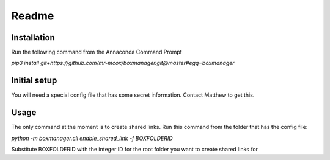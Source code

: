 Readme
*******

Installation
=============
Run the following command from the Annaconda Command Prompt

*pip3 install git+https://github.com/mr-mcox/boxmanager.git@master#egg=boxmanager*

Initial setup
=============
You will need a special config file that has some secret information. Contact Matthew to get this.

Usage
======
The only command at the moment is to create shared links. Run this command from the folder that has the config file:

*python -m boxmanager.cli enable_shared_link -f BOXFOLDERID*

Substitute BOXFOLDERID with the integer ID for the root folder you want to create shared links for